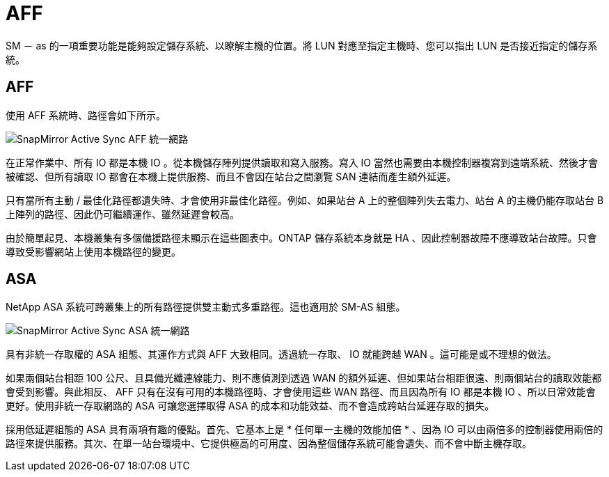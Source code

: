 = AFF
:allow-uri-read: 


SM － as 的一項重要功能是能夠設定儲存系統、以瞭解主機的位置。將 LUN 對應至指定主機時、您可以指出 LUN 是否接近指定的儲存系統。



== AFF

使用 AFF 系統時、路徑會如下所示。

image:smas-uniform-aff.png["SnapMirror Active Sync AFF 統一網路"]

在正常作業中、所有 IO 都是本機 IO 。從本機儲存陣列提供讀取和寫入服務。寫入 IO 當然也需要由本機控制器複寫到遠端系統、然後才會被確認、但所有讀取 IO 都會在本機上提供服務、而且不會因在站台之間瀏覽 SAN 連結而產生額外延遲。

只有當所有主動 / 最佳化路徑都遺失時、才會使用非最佳化路徑。例如、如果站台 A 上的整個陣列失去電力、站台 A 的主機仍能存取站台 B 上陣列的路徑、因此仍可繼續運作、雖然延遲會較高。

由於簡單起見、本機叢集有多個備援路徑未顯示在這些圖表中。ONTAP 儲存系統本身就是 HA 、因此控制器故障不應導致站台故障。只會導致受影響網站上使用本機路徑的變更。



== ASA

NetApp ASA 系統可跨叢集上的所有路徑提供雙主動式多重路徑。這也適用於 SM-AS 組態。

image:smas-uniform-asa.png["SnapMirror Active Sync ASA 統一網路"]

具有非統一存取權的 ASA 組態、其運作方式與 AFF 大致相同。透過統一存取、 IO 就能跨越 WAN 。這可能是或不理想的做法。

如果兩個站台相距 100 公尺、且具備光纖連線能力、則不應偵測到透過 WAN 的額外延遲、但如果站台相距很遠、則兩個站台的讀取效能都會受到影響。與此相反、 AFF 只有在沒有可用的本機路徑時、才會使用這些 WAN 路徑、而且因為所有 IO 都是本機 IO 、所以日常效能會更好。使用非統一存取網路的 ASA 可讓您選擇取得 ASA 的成本和功能效益、而不會造成跨站台延遲存取的損失。

採用低延遲組態的 ASA 具有兩項有趣的優點。首先、它基本上是 * 任何單一主機的效能加倍 * 、因為 IO 可以由兩倍多的控制器使用兩倍的路徑來提供服務。其次、在單一站台環境中、它提供極高的可用度、因為整個儲存系統可能會遺失、而不會中斷主機存取。
